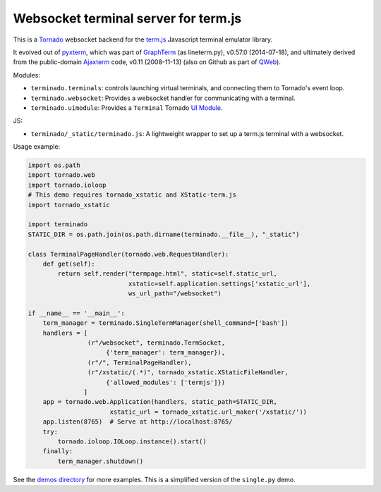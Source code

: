Websocket terminal server for term.js
-------------------------------------

This is a `Tornado <http://tornadoweb.org/>`_ websocket backend for the
`term.js <https://github.com/chjj/term.js>`_ Javascript terminal emulator
library.

It evolved out of `pyxterm <https://github.com/mitotic/pyxterm>`_, which was
part of `GraphTerm <https://github.com/mitotic/graphterm>`_ (as lineterm.py),
v0.57.0 (2014-07-18), and ultimately derived from the public-domain `Ajaxterm
<http://antony.lesuisse.org/software/ajaxterm/>`_ code, v0.11 (2008-11-13) (also
on Github as part of `QWeb <https://github.com/antonylesuisse/qweb>`_).

Modules:

* ``terminado.terminals``: controls launching virtual terminals,
  and connecting them to Tornado's event loop.
* ``terminado.websocket``: Provides a websocket handler for communicating with
  a terminal.
* ``terminado.uimodule``: Provides a ``Terminal`` Tornado `UI Module
  <http://www.tornadoweb.org/en/stable/guide/templates.html#ui-modules>`_.

JS:

* ``terminado/_static/terminado.js``: A lightweight wrapper to set up a
  term.js terminal with a websocket.

Usage example:

.. code:: python

    import os.path
    import tornado.web
    import tornado.ioloop
    # This demo requires tornado_xstatic and XStatic-term.js
    import tornado_xstatic

    import terminado
    STATIC_DIR = os.path.join(os.path.dirname(terminado.__file__), "_static")

    class TerminalPageHandler(tornado.web.RequestHandler):
        def get(self):
            return self.render("termpage.html", static=self.static_url,
                               xstatic=self.application.settings['xstatic_url'],
                               ws_url_path="/websocket")

    if __name__ == '__main__':
        term_manager = terminado.SingleTermManager(shell_command=['bash'])
        handlers = [
                    (r"/websocket", terminado.TermSocket,
                         {'term_manager': term_manager}),
                    (r"/", TerminalPageHandler),
                    (r"/xstatic/(.*)", tornado_xstatic.XStaticFileHandler,
                         {'allowed_modules': ['termjs']})
                   ]
        app = tornado.web.Application(handlers, static_path=STATIC_DIR,
                          xstatic_url = tornado_xstatic.url_maker('/xstatic/'))
        app.listen(8765)  # Serve at http://localhost:8765/
        try:
            tornado.ioloop.IOLoop.instance().start()
        finally:
            term_manager.shutdown()

See the `demos directory <https://github.com/takluyver/terminado/tree/master/demos>`_
for more examples. This is a simplified version of the ``single.py`` demo.
